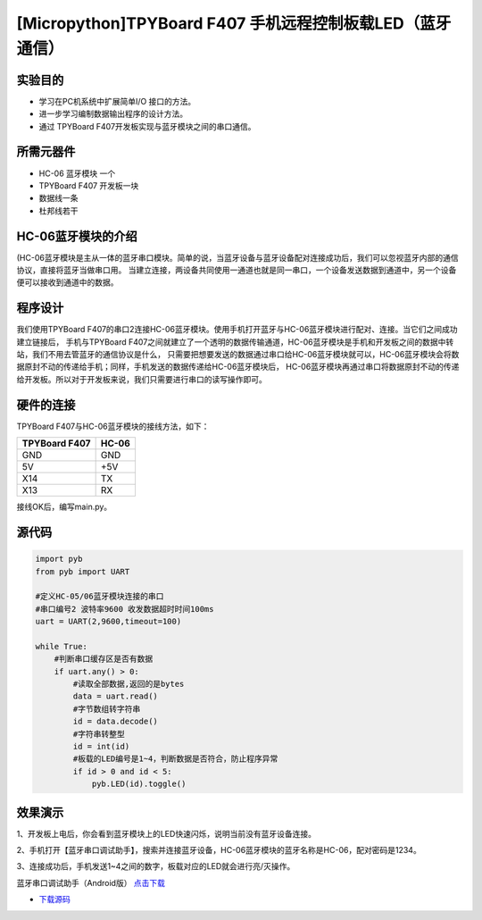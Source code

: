 .. _TPYBoard_tutorial_bluetooth:

[Micropython]TPYBoard F407 手机远程控制板载LED（蓝牙通信）
==============================================================

实验目的
--------------

- 学习在PC机系统中扩展简单I/O 接口的方法。
- 进一步学习编制数据输出程序的设计方法。
- 通过 TPYBoard F407开发板实现与蓝牙模块之间的串口通信。

所需元器件
--------------

- HC-06 蓝牙模块 一个
- TPYBoard F407 开发板一块
- 数据线一条
- 杜邦线若干
 

HC-06蓝牙模块的介绍
---------------------

(HC-06蓝牙模块是主从一体的蓝牙串口模块。简单的说，当蓝牙设备与蓝牙设备配对连接成功后，我们可以忽视蓝牙内部的通信协议，直接将蓝牙当做串口用。
当建立连接，两设备共同使用一通道也就是同一串口，一个设备发送数据到通道中，另一个设备便可以接收到通道中的数据。

程序设计
---------------------

我们使用TPYBoard F407的串口2连接HC-06蓝牙模块。使用手机打开蓝牙与HC-06蓝牙模块进行配对、连接。当它们之间成功建立链接后，
手机与TPYBoard F407之间就建立了一个透明的数据传输通道，HC-06蓝牙模块是手机和开发板之间的数据中转站，我们不用去管蓝牙的通信协议是什么，
只需要把想要发送的数据通过串口给HC-06蓝牙模块就可以，HC-06蓝牙模块会将数据原封不动的传递给手机；同样，手机发送的数据传递给HC-06蓝牙模块后，
HC-06蓝牙模块再通过串口将数据原封不动的传递给开发板。所以对于开发板来说，我们只需要进行串口的读写操作即可。

                                
硬件的连接
--------------------------------

TPYBoard F407与HC-06蓝牙模块的接线方法，如下：

+------------------------+----------------+
| TPYBoard F407          |     HC-06      |
+========================+================+
|  GND                   |     GND        |
+------------------------+----------------+
|   5V                   |     +5V        |
+------------------------+----------------+
|  X14                   |     TX         |
+------------------------+----------------+
|  X13                   |     RX         |
+------------------------+----------------+


接线OK后，编写main.py。


源代码
------------

.. code-block:: python

    import pyb
    from pyb import UART
     
    #定义HC-05/06蓝牙模块连接的串口
    #串口编号2 波特率9600 收发数据超时时间100ms
    uart = UART(2,9600,timeout=100)

    while True:
        #判断串口缓存区是否有数据
        if uart.any() > 0:
            #读取全部数据,返回的是bytes
            data = uart.read()
            #字节数组转字符串
            id = data.decode()
            #字符串转整型
            id = int(id)
            #板载的LED编号是1~4，判断数据是否符合，防止程序异常
            if id > 0 and id < 5:
                pyb.LED(id).toggle()


效果演示
-----------------

1、开发板上电后，你会看到蓝牙模块上的LED快速闪烁，说明当前没有蓝牙设备连接。

2、手机打开【蓝牙串口调试助手】，搜索并连接蓝牙设备，HC-06蓝牙模块的蓝牙名称是HC-06，配对密码是1234。

3、连接成功后，手机发送1~4之间的数字，板载对应的LED就会进行亮/灭操作。


蓝牙串口调试助手（Android版） `点击下载 <http://old.tpyboard.com/download/tool/164.html>`_

- `下载源码 <https://github.com/TPYBoard/TPYBoard-F407>`_ 